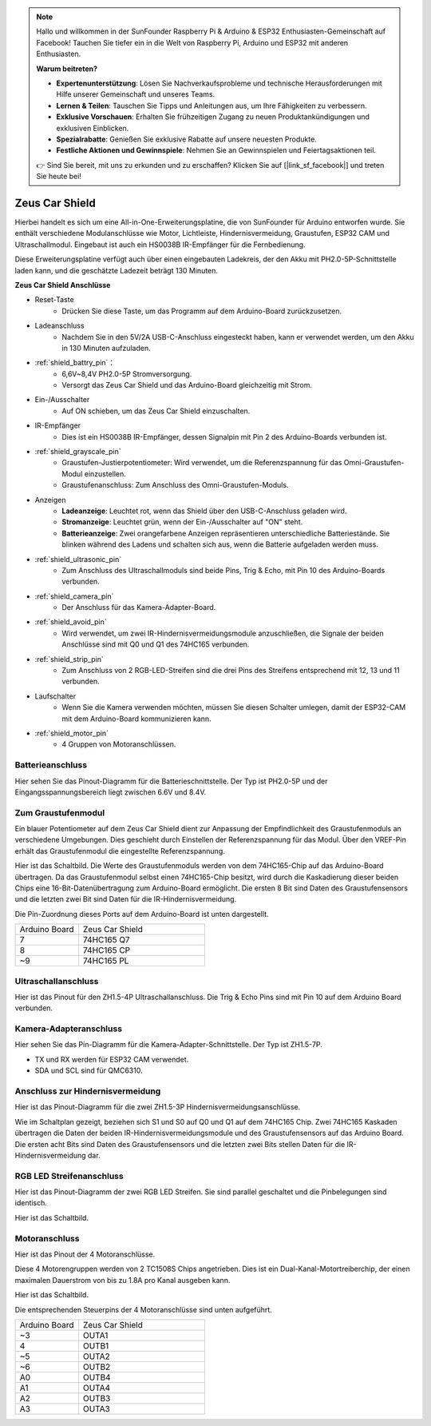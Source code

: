 .. note::

    Hallo und willkommen in der SunFounder Raspberry Pi & Arduino & ESP32 Enthusiasten-Gemeinschaft auf Facebook! Tauchen Sie tiefer ein in die Welt von Raspberry Pi, Arduino und ESP32 mit anderen Enthusiasten.

    **Warum beitreten?**

    - **Expertenunterstützung**: Lösen Sie Nachverkaufsprobleme und technische Herausforderungen mit Hilfe unserer Gemeinschaft und unseres Teams.
    - **Lernen & Teilen**: Tauschen Sie Tipps und Anleitungen aus, um Ihre Fähigkeiten zu verbessern.
    - **Exklusive Vorschauen**: Erhalten Sie frühzeitigen Zugang zu neuen Produktankündigungen und exklusiven Einblicken.
    - **Spezialrabatte**: Genießen Sie exklusive Rabatte auf unsere neuesten Produkte.
    - **Festliche Aktionen und Gewinnspiele**: Nehmen Sie an Gewinnspielen und Feiertagsaktionen teil.

    👉 Sind Sie bereit, mit uns zu erkunden und zu erschaffen? Klicken Sie auf [|link_sf_facebook|] und treten Sie heute bei!

Zeus Car Shield
=========================

.. image:: img/zeus_car_shield.png
    :width: 500
    :align: center

Hierbei handelt es sich um eine All-in-One-Erweiterungsplatine, die von SunFounder für Arduino entworfen wurde. Sie enthält verschiedene Modulanschlüsse wie Motor, Lichtleiste, Hindernisvermeidung, Graustufen, ESP32 CAM und Ultraschallmodul. Eingebaut ist auch ein HS0038B IR-Empfänger für die Fernbedienung.

Diese Erweiterungsplatine verfügt auch über einen eingebauten Ladekreis, der den Akku mit PH2.0-5P-Schnittstelle laden kann, und die geschätzte Ladezeit beträgt 130 Minuten.

**Zeus Car Shield Anschlüsse**

.. image:: img/zeus_car_shield_pinout.png

* Reset-Taste
    * Drücken Sie diese Taste, um das Programm auf dem Arduino-Board zurückzusetzen.

* Ladeanschluss
    * Nachdem Sie in den 5V/2A USB-C-Anschluss eingesteckt haben, kann er verwendet werden, um den Akku in 130 Minuten aufzuladen.

* :ref:`shield_battry_pin`：
    * 6,6V~8,4V PH2.0-5P Stromversorgung.
    * Versorgt das Zeus Car Shield und das Arduino-Board gleichzeitig mit Strom.

* Ein-/Ausschalter
    * Auf ON schieben, um das Zeus Car Shield einzuschalten.

* IR-Empfänger
    * Dies ist ein HS0038B IR-Empfänger, dessen Signalpin mit Pin 2 des Arduino-Boards verbunden ist.

* :ref:`shield_grayscale_pin`
    * Graustufen-Justierpotentiometer: Wird verwendet, um die Referenzspannung für das Omni-Graustufen-Modul einzustellen.
    * Graustufenanschluss: Zum Anschluss des Omni-Graustufen-Moduls.

* Anzeigen
    * **Ladeanzeige**: Leuchtet rot, wenn das Shield über den USB-C-Anschluss geladen wird.
    * **Stromanzeige**: Leuchtet grün, wenn der Ein-/Ausschalter auf "ON" steht.
    * **Batterieanzeige**: Zwei orangefarbene Anzeigen repräsentieren unterschiedliche Batteriestände. Sie blinken während des Ladens und schalten sich aus, wenn die Batterie aufgeladen werden muss.

* :ref:`shield_ultrasonic_pin`
    * Zum Anschluss des Ultraschallmoduls sind beide Pins, Trig & Echo, mit Pin 10 des Arduino-Boards verbunden.

* :ref:`shield_camera_pin`
    * Der Anschluss für das Kamera-Adapter-Board.

* :ref:`shield_avoid_pin`
    * Wird verwendet, um zwei IR-Hindernisvermeidungsmodule anzuschließen, die Signale der beiden Anschlüsse sind mit Q0 und Q1 des 74HC165 verbunden.

* :ref:`shield_strip_pin`
    * Zum Anschluss von 2 RGB-LED-Streifen sind die drei Pins des Streifens entsprechend mit 12, 13 und 11 verbunden.

* Laufschalter
   * Wenn Sie die Kamera verwenden möchten, müssen Sie diesen Schalter umlegen, damit der ESP32-CAM mit dem Arduino-Board kommunizieren kann.

* :ref:`shield_motor_pin`
    * 4 Gruppen von Motoranschlüssen.


.. _shield_battry_pin:

Batterieanschluss
----------------------------------
Hier sehen Sie das Pinout-Diagramm für die Batterieschnittstelle. Der Typ ist PH2.0-5P und der Eingangsspannungsbereich liegt zwischen 6.6V und 8.4V.

.. image:: img/shield_battery_pin.png
    :width: 400
    :align: center

.. _shield_grayscale_pin:

Zum Graustufenmodul
-------------------------
Ein blauer Potentiometer auf dem Zeus Car Shield dient zur Anpassung der Empfindlichkeit des Graustufenmoduls an verschiedene Umgebungen. Dies geschieht durch Einstellen der Referenzspannung für das Modul. Über den VREF-Pin erhält das Graustufenmodul die eingestellte Referenzspannung.

.. image:: img/shield_grayscale_pin.png

Hier ist das Schaltbild. Die Werte des Graustufenmoduls werden von dem 74HC165-Chip auf das Arduino-Board übertragen. Da das Graustufenmodul selbst einen 74HC165-Chip besitzt, wird durch die Kaskadierung dieser beiden Chips eine 16-Bit-Datenübertragung zum Arduino-Board ermöglicht. Die ersten 8 Bit sind Daten des Graustufensensors und die letzten zwei Bit sind Daten für die IR-Hindernisvermeidung.

.. image:: img/shield_grayscale1.png
.. image:: img/shield_grayscale2.png
    :width: 400

Die Pin-Zuordnung dieses Ports auf dem Arduino-Board ist unten dargestellt.

.. list-table::
    :widths: 25 50

    * - Arduino Board
      - Zeus Car Shield
    * - 7
      - 74HC165 Q7
    * - 8
      - 74HC165 CP
    * - ~9
      - 74HC165 PL

.. _shield_ultrasonic_pin:

Ultraschallanschluss
-------------------------------
Hier ist das Pinout für den ZH1.5-4P Ultraschallanschluss. Die Trig & Echo Pins sind mit Pin 10 auf dem Arduino Board verbunden.

.. image:: img/shield_ultrasonic_pin.png

.. _shield_camera_pin:

Kamera-Adapteranschluss
-----------------------------
Hier sehen Sie das Pin-Diagramm für die Kamera-Adapter-Schnittstelle. Der Typ ist ZH1.5-7P.

* TX und RX werden für ESP32 CAM verwendet.
* SDA und SCL sind für QMC6310.

.. image:: img/shield_camera_pin.png

.. _shield_avoid_pin:

Anschluss zur Hindernisvermeidung
---------------------------------------
Hier ist das Pinout-Diagramm für die zwei ZH1.5-3P Hindernisvermeidungsanschlüsse.

.. image:: img/shield_avoid_pin.png

Wie im Schaltplan gezeigt, beziehen sich S1 und S0 auf Q0 und Q1 auf dem 74HC165 Chip. Zwei 74HC165 Kaskaden übertragen die Daten der beiden IR-Hindernisvermeidungsmodule und des Graustufensensors auf das Arduino Board. Die ersten acht Bits sind Daten des Graustufensensors und die letzten zwei Bits stellen Daten für die IR-Hindernisvermeidung dar.

.. image:: img/shield_avoid_sche.png
.. image:: img/shield_avoid_sche1.png

.. _shield_strip_pin:

RGB LED Streifenanschluss
-----------------------------
Hier ist das Pinout-Diagramm der zwei RGB LED Streifen. Sie sind parallel geschaltet und die Pinbelegungen sind identisch.

.. image:: img/shield_strip_pin.png

Hier ist das Schaltbild.

.. image:: img/shield_strip_sche.png
.. image:: img/shield_strip_sche1.png

.. _shield_motor_pin:

Motoranschluss
---------------------
Hier ist das Pinout der 4 Motoranschlüsse.

.. image:: img/shield_motor_pin.png
    :width: 400
    :align: center

Diese 4 Motorengruppen werden von 2 TC1508S Chips angetrieben. Dies ist ein Dual-Kanal-Motortreiberchip, der einen maximalen Dauerstrom von bis zu 1.8A pro Kanal ausgeben kann.

Hier ist das Schaltbild.

.. image:: img/shield_motor_sche.png

Die entsprechenden Steuerpins der 4 Motoranschlüsse sind unten aufgeführt.

.. list-table::
    :widths: 25 50

    * - Arduino Board
      - Zeus Car Shield
    * - ~3
      - OUTA1
    * - 4
      - OUTB1
    * - ~5
      - OUTA2
    * - ~6
      - OUTB2
    * - A0
      - OUTB4
    * - A1
      - OUTA4
    * - A2
      - OUTB3
    * - A3
      - OUTA3

